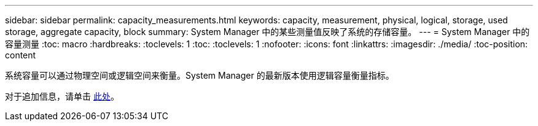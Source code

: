 ---
sidebar: sidebar 
permalink: capacity_measurements.html 
keywords: capacity, measurement, physical, logical, storage, used storage, aggregate capacity, block 
summary: System Manager 中的某些测量值反映了系统的存储容量。 
---
= System Manager 中的容量测量
:toc: macro
:hardbreaks:
:toclevels: 1
:toc: 
:toclevels: 1
:nofooter: 
:icons: font
:linkattrs: 
:imagesdir: ./media/
:toc-position: content


[role="lead"]
系统容量可以通过物理空间或逻辑空间来衡量。System Manager 的最新版本使用逻辑容量衡量指标。

对于追加信息，请单击 xref:concept_capacity_measurements_in_sm.html[此处]。
